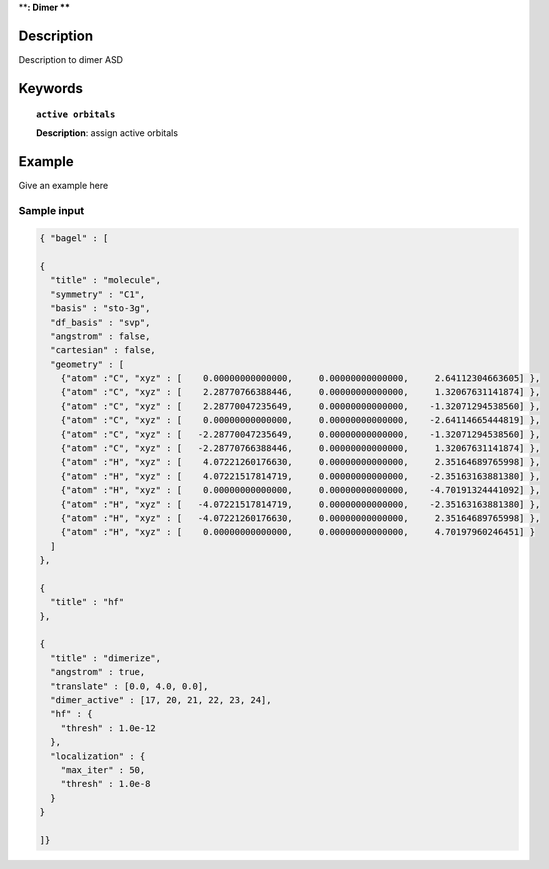 .. _dimer_asd:

****:
Dimer
****


Description
===========
Description to dimer ASD


Keywords
========

.. topic:: ``active orbitals``
   
   | **Description**: assign active orbitals


Example
=======
Give an example here


Sample input
------------

.. code-block:: javascript

   { "bagel" : [
   
   {
     "title" : "molecule",
     "symmetry" : "C1",
     "basis" : "sto-3g",
     "df_basis" : "svp",
     "angstrom" : false,
     "cartesian" : false,
     "geometry" : [
       {"atom" :"C", "xyz" : [    0.00000000000000,     0.00000000000000,     2.64112304663605] },
       {"atom" :"C", "xyz" : [    2.28770766388446,     0.00000000000000,     1.32067631141874] },
       {"atom" :"C", "xyz" : [    2.28770047235649,     0.00000000000000,    -1.32071294538560] },
       {"atom" :"C", "xyz" : [    0.00000000000000,     0.00000000000000,    -2.64114665444819] },
       {"atom" :"C", "xyz" : [   -2.28770047235649,     0.00000000000000,    -1.32071294538560] },
       {"atom" :"C", "xyz" : [   -2.28770766388446,     0.00000000000000,     1.32067631141874] },
       {"atom" :"H", "xyz" : [    4.07221260176630,     0.00000000000000,     2.35164689765998] },
       {"atom" :"H", "xyz" : [    4.07221517814719,     0.00000000000000,    -2.35163163881380] },
       {"atom" :"H", "xyz" : [    0.00000000000000,     0.00000000000000,    -4.70191324441092] },
       {"atom" :"H", "xyz" : [   -4.07221517814719,     0.00000000000000,    -2.35163163881380] },
       {"atom" :"H", "xyz" : [   -4.07221260176630,     0.00000000000000,     2.35164689765998] },
       {"atom" :"H", "xyz" : [    0.00000000000000,     0.00000000000000,     4.70197960246451] }
     ]
   },
   
   {
     "title" : "hf"
   },
   
   {
     "title" : "dimerize",
     "angstrom" : true,
     "translate" : [0.0, 4.0, 0.0],
     "dimer_active" : [17, 20, 21, 22, 23, 24],
     "hf" : {
       "thresh" : 1.0e-12
     },
     "localization" : {
       "max_iter" : 50,
       "thresh" : 1.0e-8
     }
   }
   
   ]}
